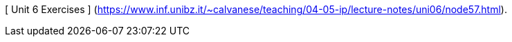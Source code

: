 [ Unit 6 Exercises ] (https://www.inf.unibz.it/~calvanese/teaching/04-05-ip/lecture-notes/uni06/node57.html).